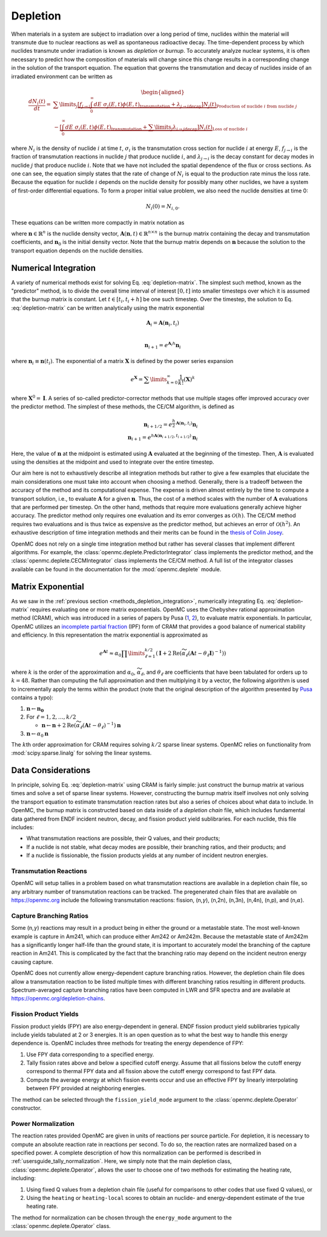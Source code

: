 .. _methods_depletion:

=========
Depletion
=========

When materials in a system are subject to irradiation over a long period of
time, nuclides within the material will transmute due to nuclear reactions as
well as spontaneous radioactive decay. The time-dependent process by which
nuclides transmute under irradiation is known as *depletion* or *burnup*. To
accurately analyze nuclear systems, it is often necessary to predict how the
composition of materials will change since this change results in a
corresponding change in the solution of the transport equation. The equation
that governs the transmutation and decay of nuclides inside of an irradiated
environment can be written as

.. math::

    \begin{aligned} \frac{dN_i(t)}{dt} = &\sum\limits_j
    \underbrace{\left [ \underbrace{f_{j \rightarrow i} \int_0^\infty dE \;
    \sigma_j (E, t) \phi(E,t)}_\text{transmutation} +
    \underbrace{\lambda_{j\rightarrow i}}_\text{decay} \right ]
    N_j(t)}_{\text{Production of nuclide }i\text{ from nuclide }j} \\
    &- \underbrace{\left [\underbrace{\int_0^\infty dE \; \sigma_i
    (E,t) \phi(E,t)}_\text{transmutation} +
    \underbrace{\sum\limits_j \lambda_{i\rightarrow j}}_\text{decay} \right ]
    N_i(t)}_{\text{Loss of nuclide }i} \end{aligned}

where :math:`N_i` is the density of nuclide :math:`i` at time :math:`t`,
:math:`\sigma_i` is the transmutation cross section for nuclide :math:`i` at
energy :math:`E`, :math:`f_{j \rightarrow i}` is the fraction of transmutation
reactions in nuclide :math:`j` that produce nuclide :math:`i`, and
:math:`\lambda_{j \rightarrow i}` is the decay constant for decay modes in
nuclide :math:`j` that produce nuclide :math:`i`. Note that we have not included
the spatial dependence of the flux or cross sections. As one can see, the
equation simply states that the rate of change of :math:`N_i` is equal to the
production rate minus the loss rate. Because the equation for nuclide :math:`i`
depends on the nuclide density for possibly many other nuclides, we have a
system of first-order differential equations. To form a proper initial value
problem, we also need the nuclide densities at time 0:

.. math::

    N_i(0) = N_{i,0}.

These equations can be written more compactly in matrix notation as

.. math::
    :label: depletion-matrix

    \frac{d\mathbf{n}}{dt} = \mathbf{A}(\mathbf{n},t)\mathbf{n}, \quad \mathbf{n}(0) =
    \mathbf{n}_0

where :math:`\mathbf{n} \in \mathbb{R}^n` is the nuclide density vector,
:math:`\mathbf{A}(\mathbf{n},t) \in \mathbb{R}^{n\times n}` is the burnup matrix
containing the decay and transmutation coefficients, and :math:`\mathbf{n}_0` is
the initial density vector. Note that the burnup matrix depends on
:math:`\mathbf{n}` because the solution to the transport equation depends on the
nuclide densities.

.. _methods_depletion_integration:

---------------------
Numerical Integration
---------------------

A variety of numerical methods exist for solving Eq. :eq:`depletion-matrix`. The
simplest such method, known as the "predictor" method, is to divide the overall
time interval of interest :math:`[0,t]` into smaller timesteps over which it is
assumed that the burnup matrix is constant. Let :math:`t \in [t_i, t_i + h]` be
one such timestep. Over the timestep, the solution to Eq. :eq:`depletion-matrix`
can be written analytically using the matrix exponential

.. math::

    \mathbf{A}_i = \mathbf{A}(\mathbf{n}_i, t_i) \\

    \mathbf{n}_{i+1} = e^{\mathbf{A}_i h} \mathbf{n}_i

where :math:`\mathbf{n}_i \equiv \mathbf{n}(t_i)`. The exponential of a matrix
:math:`\mathbf{X}` is defined by the power series expansion

.. math::

    e^{\mathbf{X}} = \sum\limits_{k=0}^\infty \frac{1}{k!} \left ( \mathbf{X}
    \right )^k

where :math:`\mathbf{X}^0 = \mathbf{I}`. A series of so-called
predictor-corrector methods that use multiple stages offer improved accuracy
over the predictor method. The simplest of these methods, the CE/CM algorithm,
is defined as

.. math::

    \mathbf{n}_{i+1/2} = e^{\frac{h}{2}\mathbf{A}(\mathbf{n}_i, t_i)} \mathbf{n}_i \\
    \mathbf{n}_{i+1} = e^{h \mathbf{A}(\mathbf{n}_{i+1/2},t_{i+1/2})} \mathbf{n}_i

Here, the value of :math:`\mathbf{n}` at the midpoint is estimated using
:math:`\mathbf{A}` evaluated at the beginning of the timestep. Then,
:math:`\mathbf{A}` is evaluated using the densities at the midpoint and used to
integrate over the entire timestep.

Our aim here is not to exhaustively describe all integration methods but rather
to give a few examples that elucidate the main considerations one must take into
account when choosing a method. Generally, there is a tradeoff between the
accuracy of the method and its computational expense. The expense is driven
almost entirely by the time to compute a transport solution, i.e., to evaluate
:math:`\mathbf{A}` for a given :math:`\mathbf{n}`. Thus, the cost of a method
scales with the number of :math:`\mathbf{A}` evaluations that are performed per
timestep. On the other hand, methods that require more evaluations generally
achieve higher accuracy. The predictor method only requires one evaluation and
its error converges as :math:`\mathcal{O}(h)`. The CE/CM method requires two
evaluations and is thus twice as expensive as the predictor method, but achieves
an error of :math:`\mathcal{O}(h^2)`. An exhaustive description of time
integration methods and their merits can be found in the `thesis of Colin Josey
<http://dspace.mit.edu/handle/1721.1/7582>`_.

OpenMC does not rely on a single time integration method but rather has several
classes that implement different algorithms. For example, the
:class:`openmc.deplete.PredictorIntegrator` class implements the predictor
method, and the :class:`openmc.deplete.CECMIntegrator` class implements the
CE/CM method. A full list of the integrator classes available can be found in
the documentation for the :mod:`openmc.deplete` module.

------------------
Matrix Exponential
------------------

As we saw in the :ref:`previous section <methods_depletion_integration>`,
numerically integrating Eq. :eq:`depletion-matrix` requires evaluating one or
more matrix exponentials. OpenMC uses the Chebyshev rational approximation
method (CRAM), which was introduced in a series of papers by Pusa (`1
<https://doi.org/10.13182/NSE09-14>`_, `2
<https://doi.org/10.13182/NSE10-81>`_), to evaluate matrix exponentials. In
particular, OpenMC utilizes an `incomplete partial fraction <cram_ipf>`_ (IPF)
form of CRAM that provides a good balance of numerical stability and efficiency.
In this representation the matrix exponential is approximated as

.. math::

    e^{\mathbf{A}t} \approx \alpha_0 \prod\limits_{\ell=1}^{k/2} \left (
    \mathbf{I} + 2 \text{Re} \left ( \widetilde{\alpha}_\ell \left (\mathbf{A}t
    - \theta_\ell \mathbf{I} \right )^{-1} \right ) \right )

where :math:`k` is the order of the approximation and :math:`\alpha_0`,
:math:`\widetilde{\alpha}_\ell`, and :math:`\theta_\ell` are coefficients that
have been tabulated for orders up to :math:`k=48`. Rather than computing the
full approximation and then multiplying it by a vector, the following algorithm
is used to incrementally apply the terms within the product (note that the
original description of the algorithm presented by `Pusa <cram_ipf>`_ contains a
typo):

1. :math:`\mathbf{n} \gets \mathbf{n_0}`
2. For :math:`\ell = 1, 2, \dots, k/2`

   - :math:`\mathbf{n} \gets \mathbf{n} + 2\text{Re}(\widetilde{\alpha}_\ell
     (\mathbf{A}t - \theta_\ell)^{-1})\mathbf{n}`

3. :math:`\mathbf{n} \gets \alpha_0 \mathbf{n}`

The :math:`k`\ th order approximation for CRAM requires solving :math:`k/2`
sparse linear systems. OpenMC relies on functionality from
:mod:`scipy.sparse.linalg` for solving the linear systems.

.. _cram_ipf: https://doi.org/10.13182/NSE15-26

-------------------
Data Considerations
-------------------

In principle, solving Eq. :eq:`depletion-matrix` using CRAM is fairly simple:
just construct the burnup matrix at various times and solve a set of sparse
linear systems. However, constructing the burnup matrix itself involves not only
solving the transport equation to estimate transmutation reaction rates but also
a series of choices about what data to include. In OpenMC, the burnup matrix is
constructed based on data inside of a *depletion chain* file, which includes
fundamental data gathered from ENDF incident neutron, decay, and fission product
yield sublibraries. For each nuclide, this file includes:

- What transmutation reactions are possible, their Q values, and their products;
- If a nuclide is not stable, what decay modes are possible, their branching
  ratios, and their products; and
- If a nuclide is fissionable, the fission products yields at any number of
  incident neutron energies.

Transmutation Reactions
-----------------------

OpenMC will setup tallies in a problem based on what transmutation reactions are
available in a depletion chain file, so any arbitrary number of transmutation
reactions can be tracked. The pregenerated chain files that are available on
https://openmc.org include the following transmutation reactions: fission, (n,\
:math:`\gamma`\ ), (n,2n), (n,3n), (n,4n), (n,p), and (n,\ :math:`\alpha`\ ).

Capture Branching Ratios
------------------------

Some (n,\ :math:`\gamma`\ ) reactions may result in a product being in either the
ground or a metastable state. The most well-known example is capture in Am241,
which can produce either Am242 or Am242m. Because the metastable state of Am242m
has a significantly longer half-life than the ground state, it is important to
accurately model the branching of the capture reaction in Am241. This is
complicated by the fact that the branching ratio may depend on the incident
neutron energy causing capture.

OpenMC does not currently allow energy-dependent capture branching ratios.
However, the depletion chain file does allow a transmutation reaction to be
listed multiple times with different branching ratios resulting in different
products. Spectrum-averaged capture branching ratios have been computed in LWR
and SFR spectra and are available at https://openmc.org/depletion-chains.

Fission Product Yields
----------------------

Fission product yields (FPY) are also energy-dependent in general. ENDF fission
product yield sublibraries typically include yields tabulated at 2 or 3
energies. It is an open question as to what the best way to handle this energy
dependence is. OpenMC includes three methods for treating the energy dependence
of FPY:

1. Use FPY data corresponding to a specified energy.
2. Tally fission rates above and below a specified cutoff energy. Assume that
   all fissions below the cutoff energy correspond to thermal FPY data and all
   fission above the cutoff energy correspond to fast FPY data.
3. Compute the average energy at which fission events occur and use an effective
   FPY by linearly interpolating between FPY provided at neighboring energies.

The method can be selected through the ``fission_yield_mode`` argument to the
:class:`openmc.deplete.Operator` constructor.

Power Normalization
-------------------

The reaction rates provided OpenMC are given in units of reactions per source
particle. For depletion, it is necessary to compute an absolute reaction rate in
reactions per second. To do so, the reaction rates are normalized based on a
specified power. A complete description of how this normalization can be
performed is described in :ref:`usersguide_tally_normalization`. Here, we simply
note that the main depletion class, :class:`openmc.deplete.Operator`, allows the
user to choose one of two methods for estimating the heating rate, including:

1. Using fixed Q values from a depletion chain file (useful for comparisons to
   other codes that use fixed Q values), or
2. Using the ``heating`` or ``heating-local`` scores to obtain an nuclide- and
   energy-dependent estimate of the true heating rate.

The method for normalization can be chosen through the ``energy_mode`` argument
to the :class:`openmc.deplete.Operator` class.
